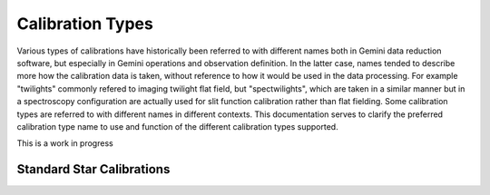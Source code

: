 Calibration Types
=================

Various types of calibrations have historically been referred to with different
names both in Gemini data reduction software, but especially in Gemini
operations and observation definition. In the latter case, names tended to
describe more how the calibration data is taken, without reference to how it
would be used in the data processing. For example "twilights" commonly
refered to imaging twilight flat field, but "spectwilights", which are taken
in a similar manner but in a spectroscopy configuration are actually used for
slit function calibration rather than flat fielding. Some calibration types are
referred to with different names in different contexts. This documentation
serves to clarify the preferred calibration type name to use and function of
the different calibration types supported.

This is a work in progress

Standard Star Calibrations
--------------------------

